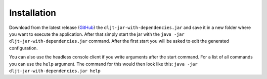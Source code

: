 Installation
============

Download from the latest release (`GitHub`_) the ``dljt-jar-with-dependencies.jar`` and save
it in a new folder where you want to execute the application. After that simply start the jar with
the ``java -jar dljt-jar-with-dependencies.jar`` command. After the first start you will be
asked to edit the generated configuration.

You can also use the headless console client if you write arguments after the start command. For a
list of all commands you can use the ``help`` argument. The command for this would then look like
this: ``java -jar dljt-jar-with-dependencies.jar help``

.. _GitHub: https://github.com/scolastico/DeepL-JsonTranslator/releases
